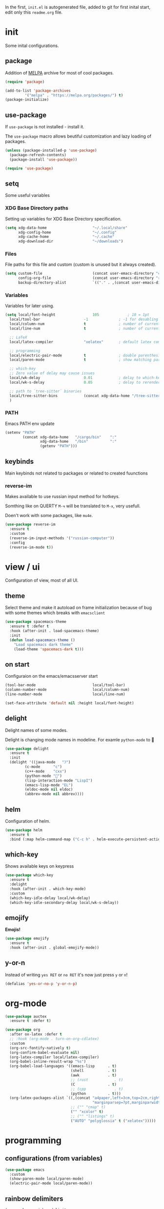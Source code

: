 #+property: header-args:emacs-lisp :tangle "init.el"
#+author: Krutko Nikita / KrutNA

In the first, ~init.el~ is autogenerated file, added to git for first inital start, edit only this ~readme.org~ file.

* COMMENT time
#+begin_src emacs-lisp
  (message "[INIT] %f" (float-time))
#+end_src


* init

Some inital configurations. 

** package

Addition of [[https://melpa.org/][MELPA]] archive for most of cool packages.

#+begin_src emacs-lisp
  (require 'package)

  (add-to-list 'package-archives
	       '("melpa" . "https://melpa.org/packages/") t)
  (package-initialize)

#+end_src

** use-package

If ~use-package~ is not installed - install it.

The ~use-package~ macro allows beutiful customization and lazy loading of packages.

#+begin_src emacs-lisp
  (unless (package-installed-p 'use-package)
    (package-refresh-contents)
    (package-install 'use-package))

  (require 'use-package)
#+end_src

** setq

Some useful variables

*** XDG Base Directory paths

Setting up variables for XDG Base Directory specification.

#+begin_src emacs-lisp
  (setq xdg-data-home                     "~/.local/share"
        xdg-config-home                   "~/.config"
        xdg-cache-home                    "~/.cache"
        xdg-download-dir                  "~/downloads")
#+end_src

*** Files 

File paths for this file and custom (custom is unused but it always created).

#+begin_src emacs-lisp
  (setq custom-file                       (concat user-emacs-directory "custom.el")
        config-org-file                   (concat user-emacs-directory "readme.org")
        backup-directory-alist            `(("." . ,(concat user-emacs-directory "backups"))))
#+end_src

*** Variables

Variables for later using.

#+begin_src emacs-lisp
  (setq local/font-height                 105             ; 10 = 1pt
	local/tool-bar                    -1              ; -1 for desabling
	local/column-num                  t               ; number of current column
	local/line-num                    t               ; number of current line

	;; LaTeX
	local/latex-compiler              "xelatex"       ; default latex compiller

	;; programming
	local/electric-pair-mode          t               ; double parenthesis
	local/paren-mode                  t               ; show matching pars

	;; which-key
	;; Zero value of delay may cause issues
	local/wk-delay                    0.01            ; delay to which-key after keypress 
	local/wk-s-delay                  0.05            ; delay to rerender

	;; path to `tree-sitter` binaries
	local/tree-sitter-bins            (concat xdg-data-home "/tree-sitter/bin")
	)
#+end_src

*** PATH

Emacs PATH env update

#+begin_src emacs-lisp
  (setenv "PATH"
          (concat xdg-data-home   "/cargo/bin"    ":"
                  xdg-data-home   "/bin"          ":"
                  (getenv "PATH")))

#+end_src

** keybinds

Main keybinds not related to packages or related to created fuunctions


*** reverse-im

Makes available to use russian input method for hotkeys.

Somthing like on QUERTY ~M-ч~ will be translated to ~M-x~, very usefull.

Doen't work with some packages, like ~mu4e~.

#+begin_src emacs-lisp
  (use-package reverse-im
    :ensure t
    :custom
    (reverse-im-input-methods '("russian-computer"))
    :config
    (reverse-im-mode t))
#+end_src


* view / ui

Configuration of view, most of all UI.

** theme

Select theme and make it autoload on frame initialization because of bug with some themes which breaks with ~emacsclient~

#+begin_src emacs-lisp
  (use-package spacemacs-theme
    :ensure t :defer t
    :hook (after-init . load-spacemacs-theme)
    :init
    (defun load-spacemacs-theme ()
      "Load spacemacs dark theme"
      (load-theme 'spacemacs-dark t)))
#+end_src

** on start

Configuraion on the emacs/emacsserver start

#+begin_src emacs-lisp
  (tool-bar-mode                          local/tool-bar)
  (column-number-mode                     local/column-num)
  (line-number-mode                       local/line-num)

  (set-face-attribute 'default nil :height local/font-height)
#+end_src

** delight

Delight names of some modes.

Delight is changing mode names in modeline. For examle ~python-mode~ to 🐍

#+begin_src emacs-lisp
  (use-package delight
    :ensure t
    :init
    (delight '((java-mode   "ℑ")
	       (c-mode      "c")
	       (c++-mode    "cxx")
	       (python-mode "🐍")
	       (lisp-interaction-mode "LispI")
	       (emacs-lisp-mode "EL")
	       (eldoc-mode nil eldoc)
	       (abbrev-mode nil abbrev))))
#+end_src

** COMMENT after-init
#+begin_src emacs-lisp
  (defun configure-emacsclient-buffer-on-load ()
    ""
    ())

  (add-hook 'after-init-hook 'configure-emacsclient-buffer-on-load)
#+end_src

** helm

Configuration of helm.

#+begin_src emacs-lisp
  (use-package helm
    :ensure t
    :bind (:map helm-command-map ("C-c h" . helm-execute-persistent-action)))
#+end_src

** which-key

Shows available keys on keypress

#+begin_src emacs-lisp
  (use-package which-key
    :ensure t
    :delight
    :hook (after-init . which-key-mode)
    :custom
    (which-key-idle-delay local/wk-delay)
    (which-key-idle-secondary-delay local/wk-s-delay))
#+end_src

** COMMENT screenshot
#+begin_src emacs-lisp
  (add-to-list 'load-path user-emacs-directory)
  (use-package screenshot
    :config
    (setq screenshot-schemes              ; edit as you like
          '(
            ;; To local image directory
            ("local"
             :dir "~/images/")            ; Image repository directory
            ;; To current directory
            ("current-directory"          ; No need to modify
             :dir default-directory)
            ;; To remote ssh host
            ("remote-ssh"
             :dir "/tmp/"                 ; Temporary saved directory
             :ssh-dir "www.example.org:public_html/archive/" ; SSH path
             :url "http://www.example.org/archive/")  ; Host URL prefix
            ;; To EmacsWiki (need yaoddmuse.el)
            ("EmacsWiki"                 ; Emacs users' most familiar Oddmuse wiki
             :dir "~/.yaoddmuse/EmacsWiki/"  ; same as yaoddmuse-directory
             :yaoddmuse "EmacsWiki")         ; You can specify another Oddmuse Wiki
            ;; To local web server
            ("local-server"
             :dir "~/public_html/"           ; local server directory
             :url "http://127.0.0.1/")))     ; local server URL prefix
    (setq screenshot-default-scheme "local")); default scheme is "local"
#+end_src

** emojify

*Emojis!*

#+begin_src emacs-lisp
  (use-package emojify
    :ensure t
    :hook (after-init . global-emojify-mode))
#+end_src

** COMMENT unicode

#+begin_src emacs-lisp
  (use-package unicode-fonts
    :ensure t)
#+end_src

** y-or-n

Instead of writing ~yes RET~ or ~no RET~ it's now just press ~y~ or ~n~! 

#+begin_src emacs-lisp
  (defalias 'yes-or-no-p 'y-or-n-p)
#+end_src


* org-mode

#+begin_src emacs-lisp
  (use-package auctex
    :ensure t :defer t)

  (use-package org
    :after ox-latex :defer t
    ;; :hook (org-mode . turn-on-org-cdlatex)
    :custom
    (org-src-fontify-natively t)
    (org-confirm-babel-evaluate nil)
    (org-latex-compiler local/latex-compiler)
    (org-babel-inline-result-wrap "%s")
    (org-babel-load-languages '((emacs-lisp      . t)
                                (shell           . t)
                                (awk             . t)
                                ;; (rust            . t)
                                (C               . t)
                                ;; (cpp             . t)
                                (python          . t)))
    (org-latex-packages-alist `((,(concat "a4paper,left=3cm,top=2cm,right=1.5cm,bottom=2cm,"
                                          "marginparsep=7pt,marginparwidth=.6in") "geometry" t)
                                ;; ("" "cmap" t)
                                ("" "xcolor" t)
                                ;; ("" "listings" t)
                                ("AUTO" "polyglossia" t ("xelatex")))))
#+end_src


* programming

** configurations (from variables)
#+begin_src emacs-lisp
  (use-package emacs
    :custom 
    (show-paren-mode local/paren-mode)
    (electric-pair-mode local/paren-mode))
#+end_src

** rainbow delimiters
#+begin_src emacs-lisp
  (use-package rainbow-delimiters
    :ensure t
    :hook ((prog-mode org-mode) . rainbow-delimiters-mode))
#+end_src

** COMMENT flycheck
#+begin_src emacs-lisp
  (use-package flycheck
    :ensure t :defer t
    :init (global-flycheck-mode))
#+end_src

** tree-sitter

Tree sitter is a cool integrate parser.

As mentioned in ~tree-sitter-load~ function description, reads binaries in format ~tree_sitter_$LANGNAME.so~ (and ~tree-sitter-$LANGNAME.so~) for linux.

#+begin_src emacs-lisp

  (use-package tree-sitter
    :ensure t
    :hook ((tree-sitter-after-on . tree-sitter-hl-mode))
    :custom
    (global-tree-sitter-mode t)
    :config
    (add-to-list 'tree-sitter-load-path local/tree-sitter-bins))


  (use-package tree-sitter-langs
    :ensure t
    :after tree-sitter)
#+end_src

** lsp

Base configuration of ~lsp~ client.

#+begin_src emacs-lisp
  (use-package lsp-mode
    :ensure t
    :hook (((sh-mode
	     c-mode c++-mode
	     ) . lsp)
	   (lsp-mode . lsp-enable-which-key-integration))
    :commands lsp)

  (use-package lsp-ui
    :ensure t
    :commands lsp-ui-mode)
#+end_src

*** helm

#+begin_src emacs-lisp
  (use-package helm-lsp
    :ensure t
    :commands helm-lsp-workspace-symbol)
#+end_src

** company

Autocompletion with ~company~

*** company

#+begin_src emacs-lisp
  (use-package company
    :ensure t
    :delight
    :hook (after-init . global-company-mode))
#+end_src

*** company box

Backend for ~company~ with icons

#+begin_src emacs-lisp
  (use-package company-box
    :ensure t
    :delight
    :hook (company-mode . company-box-mode))
#+end_src

*** company-lsp

~company~ backend for ~lsp~ 

#+begin_src emacs-lisp
  (use-package company-lsp
    :ensure t
    :after company-mode
    :config
    (add-to-list 'company-backends company-lsp))
#+end_src

** yasnippets

#+begin_src emacs-lisp
  (use-package yasnippet
    :ensure t
    :delight yas-minor-mode
    :hook ((prog-mode org-mode) . yas-minor-mode))

  (use-package yasnippet-snippets
    :ensure t
    :after yasnippet)
#+end_src

** projectile

Lookup of project tree and many over features. 

#+begin_src emacs-lisp
  (use-package projectile
    :ensure t
    :delight '(:eval (if (not (string= (projectile-project-name) "-"))
			 (concat " [" (projectile-project-name) "]")
		       ""))
    :hook (after-init . projectile-mode)
    :bind-keymap ("C-c p" . projectile-command-map))
#+end_src

** debug

#+begin_src emacs-lisp
  (use-package dap-mode
    :ensure t
    :after lsp
    :config
    (dap-mode t)
    (dap-ui-mode t)
    :init
    (dap-register-debug-template "Rust::GDB Run Configuration"
                                 (list :type "gdb"
                                       :request "launch"
                                       :name "GDB::Run"
                                       :gdbpath "rust-gdb"
                                       :target nil
                                       :cwd nil)))
  (use-package dap-java
    :after lsp-java)
#+end_src

** COMMENT treemacs

#+begin_src emacs-lisp
  (use-package treemacs
    :ensure t :defer t
    :init
    (with-eval-after-load 'winum
      (define-key winum-keymap (kbd "M-0") #'treemacs-select-window))
    :config
    (progn
      (setq treemacs-collapse-dirs                 (if treemacs-python-executable 3 0)
	    treemacs-deferred-git-apply-delay      0.5
	    treemacs-directory-name-transformer    #'identity
	    treemacs-display-in-side-window        t
	    treemacs-eldoc-display                 t
	    treemacs-file-event-delay              5000
	    treemacs-file-extension-regex          treemacs-last-period-regex-value
	    treemacs-file-follow-delay             0.2
	    treemacs-file-name-transformer         #'identity
	    treemacs-follow-after-init             t
	    treemacs-git-command-pipe              ""
	    treemacs-goto-tag-strategy             'refetch-index
	    treemacs-indentation                   2
	    treemacs-indentation-string            " "
	    treemacs-is-never-other-window         nil
	    treemacs-max-git-entries               5000
	    treemacs-missing-project-action        'ask
	    treemacs-move-forward-on-expand        nil
	    treemacs-no-png-images                 nil
	    treemacs-no-delete-other-windows       t
	    treemacs-project-follow-cleanup        nil
	    treemacs-persist-file                  (expand-file-name ".cache/treemacs-persist" user-emacs-directory)
	    treemacs-position                      'left
	    treemacs-read-string-input             'from-child-frame
	    treemacs-recenter-distance             0.1
	    treemacs-recenter-after-file-follow    nil
	    treemacs-recenter-after-tag-follow     nil
	    treemacs-recenter-after-project-jump   'always
	    treemacs-recenter-after-project-expand 'on-distance
	    treemacs-show-cursor                   nil
	    treemacs-show-hidden-files             t
	    treemacs-silent-filewatch              nil
	    treemacs-silent-refresh                nil
	    treemacs-sorting                       'alphabetic-asc
	    treemacs-space-between-root-nodes      t
	    treemacs-tag-follow-cleanup            t
	    treemacs-tag-follow-delay              1.5
	    treemacs-user-mode-line-format         nil
	    treemacs-user-header-line-format       nil
	    treemacs-width                         35
	    treemacs-workspace-switch-cleanup      nil)

      ;; The default width and height of the icons is 22 pixels. If you are
      ;; using a Hi-DPI display, uncomment this to double the icon size.
      ;;(treemacs-resize-icons 44)

      (treemacs-follow-mode t)
      (treemacs-filewatch-mode t)
      (treemacs-fringe-indicator-mode 'always)
      (pcase (cons (not (null (executable-find "git")))
		   (not (null treemacs-python-executable)))
	(`(t . t)
	 (treemacs-git-mode 'deferred))
	(`(t . _)
	 (treemacs-git-mode 'simple))))
    :bind
    (:map global-map
	  ("M-0"       . treemacs-select-window)
	  ("C-x t 1"   . treemacs-delete-other-windows)
	  ("C-x t t"   . treemacs)
	  ("C-x t B"   . treemacs-bookmark)
	  ("C-x t C-t" . treemacs-find-file)
	  ("C-x t M-t" . treemacs-find-tag)))

  (use-package treemacs-projectile
    :after treemacs projectile
    :ensure t)

  (use-package treemacs-icons-dired
    :after treemacs dired
    :ensure t
    :config (treemacs-icons-dired-mode))
#+end_src

** langs

Specifiend customizations for programming related languages.

*** rust

Requres [[https://github.com/rust-analyzer/rust-analyzer][rust-analyzer]] for LSP.

#+begin_src emacs-lisp
  (use-package rust-mode
    :ensure t :defer t
    :hook (rust-mode . lsp)
    :delight "ℝ")
#+end_src

*** c/cxx

Customizations for C and C++ languages.

For LSP requres clangd.

**** c

#+begin_src emacs-lisp
#+end_src

**** cxx

#+begin_src emacs-lisp
#+end_src

*** java

With LSP autoinstalls Eclipse JDT Language Server. 

#+begin_src emacs-lisp
  (use-package lsp-java
    :ensure t :defer t)
#+end_src

*** kotlin

Requires [[https://github.com/fwcd/kotlin-language-server/blob/master/BUILDING.md][BUILD.md]] for LSP

#+begin_src emacs-lisp
  (use-package kotlin-mode
    :ensure t :defer t
    :delight "Kt"
    :hook (kotlin-mode . lsp))
#+end_src

*** groovy

Requres [[https://github.com/prominic/groovy-language-server#build][Groovy lsp]].

#+begin_src emacs-lisp
  (use-package groovy-mode
    :ensure t :defer t
    :hook (groovy-mode . lsp))
#+end_src

*** python

#+begin_src emacs-lisp

#+end_src

*** csharp

#+begin_src emacs-lisp
  (use-package csharp-mode
    :ensure t :defer t
    :delight "C#"
    :hook (csharp-mode . lsp)
    :config
    (add-to-list 'auto-mode-alist '("\\.cs\\'" . csharp-tree-sitter-mode)))
#+end_src

*** web

**** js

#+begin_src emacs-lisp
  (use-package js2-mode
    :ensure t :defer t
    :delight "JS"
    :hook (js2-mode . lsp))
#+end_src

**** ts

#+begin_src emacs-lisp
  (use-package typescript-mode
    :ensure t :defer t
    :delight "TS"
    :mode ("\\.ts$" "\\.tsx$")
    :hook (typescript-mode . lsp))

  (use-package web-mode
    :ensure t :defer t
    :hook (typescript-mode . web-mode)
    :custom
    (web-mode-markup-indent-offset 2)
    (web-mode-css-indent-offset 2)
    (web-mode-code-indent-offset 2)
    (web-mode-style-padding 2)
    (web-mode-script-padding 2))
#+end_src

**** react

#+begin_src emacs-lisp
  (use-package rjsx-mode
    :ensure t :defer t
    :mode ("\\.jsx$" . rjsx-mode))
#+end_src

*** json

#+begin_src emacs-lisp
  (use-package json-mode
    :defer t :defer t
    :delight "JSON"
    :hook (json-mode . lsp))
#+end_src


* scripts

Some useful scripts for any situations.

** sudo-reopen

Opens current file with ~sudo~ in a new buffer.

#+begin_src emacs-lisp
  (defun sudo-reopen ()
    "Open curent file with sudo"
    (interactive)
    (find-file (concat "/sudo::" buffer-file-name)))
#+end_src

** tangle readme

Function for tangle (convert to ~init.el~) this file on save.

#+begin_src emacs-lisp
  (defun tangle-file ()
    "Tangle file if name equals to `config-org-file`"
    (when (string= buffer-file-name
                   config-org-file)
      (org-babel-tangle-file buffer-file-name)))
  (add-hook 'after-save-hook 'tangle-file)
#+end_src



* COMMENT time
#+begin_src emacs-lisp
  (message "[INIT] %f" (float-time))
#+end_src

